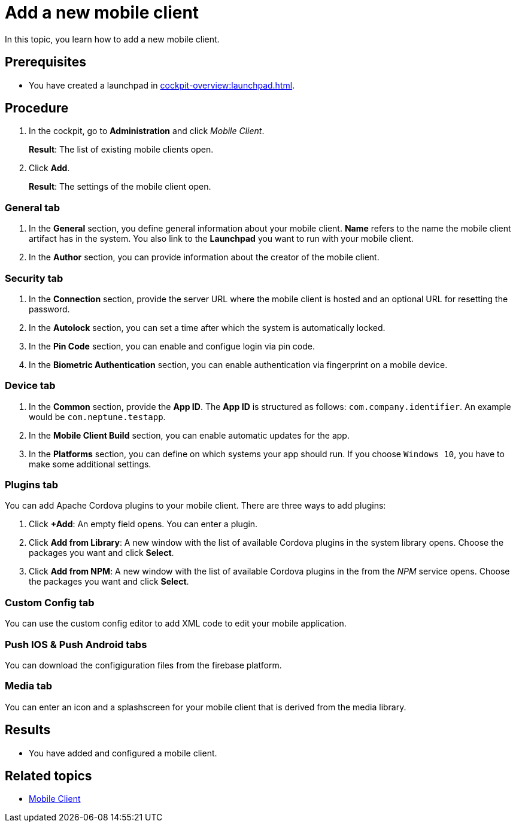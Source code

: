 = Add a new mobile client

In this topic, you learn how to add a new mobile client.

== Prerequisites

* You have created a launchpad in xref:cockpit-overview:launchpad.adoc[].


== Procedure

. In the cockpit, go to *Administration* and click _Mobile Client_.
+
*Result*: The list of existing mobile clients open.
. Click *Add*.
+
*Result*: The settings of the mobile client open.

=== General tab
. In the *General* section, you define general information about your mobile client. *Name* refers to the name the mobile client artifact has in the system. You also link to the *Launchpad* you want to run with your mobile client.
. In the *Author* section, you can provide information about the creator of the mobile client.

=== Security tab
. In the *Connection* section, provide the server URL where the mobile client is hosted and an optional URL for resetting the password.
. In the *Autolock* section, you can set a time after which the system is automatically locked.
. In the *Pin Code* section, you can enable and configue login via pin code.
. In the *Biometric Authentication* section, you can enable authentication via fingerprint on a mobile device.

=== Device tab
. In the *Common* section, provide the *App ID*. The *App ID* is structured as follows: `com.company.identifier`. An example would be `com.neptune.testapp`.
. In the *Mobile Client Build* section, you can enable automatic updates for the app.
. In the *Platforms* section, you can define on which systems your app should run. If you choose `Windows 10`, you have to make some additional settings.

=== Plugins tab
You can add Apache Cordova plugins to your mobile client. There are three ways to add plugins:

. Click *+Add*: An empty field opens. You can enter a plugin.
. Click *Add from Library*: A new window with the list of available Cordova plugins in the system library opens. Choose the packages you want and click *Select*.
. Click *Add from NPM*: A new window with the list of available Cordova plugins in the from the _NPM_ service opens. Choose the packages you want and click *Select*.

=== Custom Config tab
You can use the custom config editor to add XML code to edit your mobile application.

=== Push IOS & Push Android tabs
You can download the configiguration files from the firebase platform.

=== Media tab
You can enter an icon and a splashscreen for your mobile client that is derived from the media library.

== Results

* You have added and configured a mobile client.

== Related topics

* xref:mobile-client.adoc[Mobile Client]